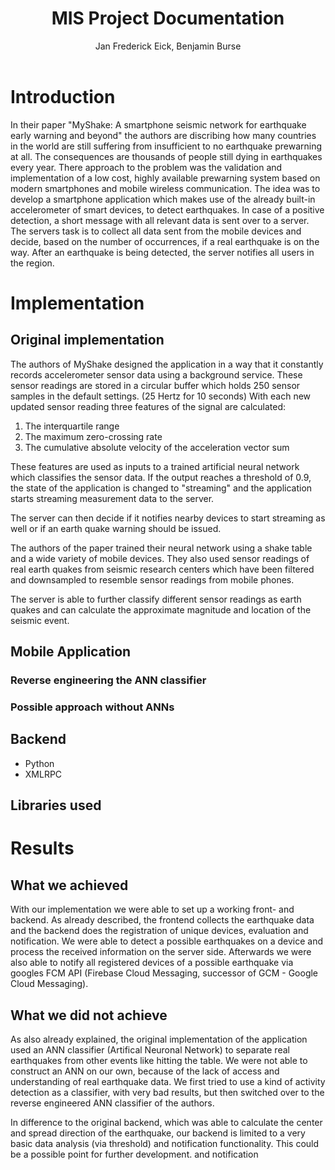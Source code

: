 #+TITLE: MIS Project Documentation
#+AUTHOR: Jan Frederick Eick, Benjamin Burse
#+OPTIONS: toc:nil

* Introduction
In their paper "MyShake: A smartphone seismic network for earthquake early
  warning and beyond" the authors are discribing how many countries in the
  world are still suffering from insufficient to no earthquake prewarning at
  all. The consequences are thousands of people still dying in earthquakes
  every year. There approach to the problem was the validation and
  implementation of a low cost, highly available prewarning system based
  on modern smartphones and mobile wireless communication. The idea was to
  develop a smartphone application which makes use of the already built-in
  accelerometer of smart devices, to detect earthquakes. In case of a
  positive detection, a short message with all relevant data is sent over to
  a server. The servers task is to collect all data sent from the mobile
  devices and decide, based on the number of occurrences, if a real
  earthquake is on the way. After an earthquake is being detected, the server
  notifies all users in the region.

* Implementation
** Original implementation
   The authors of MyShake designed the application in a way that it constantly
   records accelerometer sensor data using a background service. These sensor
   readings are stored in a circular buffer which holds 250 sensor samples in
   the default settings. (25 Hertz for 10 seconds) With each new updated sensor
   reading three features of the signal are calculated:
   1. The interquartile range
   2. The maximum zero-crossing rate
   3. The cumulative absolute velocity of the acceleration vector sum
   These features are used as inputs to a trained artificial neural network
   which classifies the sensor data. If the output reaches a threshold of 0.9,
   the state of the application is changed to "streaming" and the application
   starts streaming measurement data to the server. 

   The server can then decide if it notifies nearby devices to start streaming
   as well or if an earth quake warning should be issued.

   The authors of the paper trained their neural network using a shake table and
   a wide variety of mobile devices. They also used sensor readings of real
   earth quakes from seismic research centers which have been filtered and
   downsampled to resemble sensor readings from mobile phones.

   The server is able to further classify different sensor readings as earth
   quakes and can calculate the approximate magnitude and location of the
   seismic event. 
   
** Mobile Application
*** Reverse engineering the ANN classifier
*** Possible approach without ANNs

** Backend
   - Python
   - XMLRPC

** Libraries used
* Results
** What we achieved
   With our implementation we were able to set up a working front- and
   backend. As already described, the frontend collects the earthquake data and the
   backend does the registration of unique devices, evaluation and
   notification. We were able to detect a possible earthquakes on a device
   and process the received information on the server side. Afterwards we
   were also able to notify all registered
   devices of a possible earthquake via googles FCM API (Firebase Cloud
   Messaging, successor of GCM - Google Cloud Messaging).

** What we did not achieve
   As also already explained, the original implementation of the application
   used an ANN classifier (Artifical Neuronal Network) to separate real
   earthquakes from other events like hitting the table. We were not able to
   construct an ANN on our own, because of the lack of access and
   understanding of real earthquake data. We first tried to use a kind of
   activity detection as a classifier, with very bad results, but then switched over to the
   reverse engineered ANN classifier of the authors.

   In difference to the original backend, which was able to calculate the
   center and spread direction of the earthquake, our backend is limited to a
   very basic data analysis (via threshold) and notification functionality.
   This could be a possible point for further development.
   and notification
